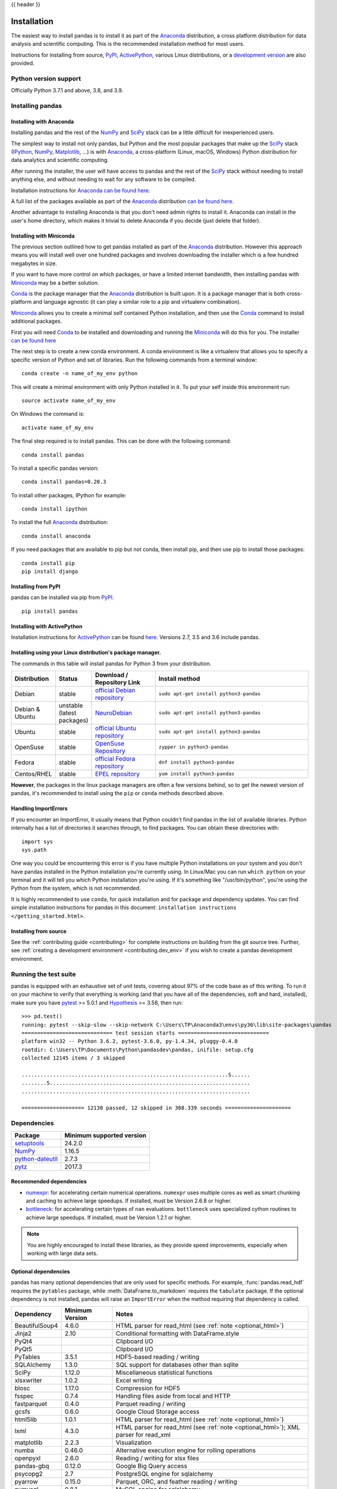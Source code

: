 .. _install:

{{ header }}

============
Installation
============

The easiest way to install pandas is to install it
as part of the `Anaconda <https://docs.continuum.io/anaconda/>`__ distribution, a
cross platform distribution for data analysis and scientific computing.
This is the recommended installation method for most users.

Instructions for installing from source,
`PyPI <https://pypi.org/project/pandas>`__, `ActivePython <https://www.activestate.com/activepython/downloads>`__, various Linux distributions, or a
`development version <https://github.com/pandas-dev/pandas>`__ are also provided.

Python version support
----------------------

Officially Python 3.7.1 and above, 3.8, and 3.9.

Installing pandas
-----------------

.. _install.anaconda:

Installing with Anaconda
~~~~~~~~~~~~~~~~~~~~~~~~

Installing pandas and the rest of the `NumPy <https://numpy.org/>`__ and
`SciPy <https://scipy.org/>`__ stack can be a little
difficult for inexperienced users.

The simplest way to install not only pandas, but Python and the most popular
packages that make up the `SciPy <https://scipy.org/>`__ stack
(`IPython <https://ipython.org/>`__, `NumPy <https://numpy.org/>`__,
`Matplotlib <https://matplotlib.org/>`__, ...) is with
`Anaconda <https://docs.continuum.io/anaconda/>`__, a cross-platform
(Linux, macOS, Windows) Python distribution for data analytics and
scientific computing.

After running the installer, the user will have access to pandas and the
rest of the `SciPy <https://scipy.org/>`__ stack without needing to install
anything else, and without needing to wait for any software to be compiled.

Installation instructions for `Anaconda <https://docs.continuum.io/anaconda/>`__
`can be found here <https://docs.continuum.io/anaconda/install.html>`__.

A full list of the packages available as part of the
`Anaconda <https://docs.continuum.io/anaconda/>`__ distribution
`can be found here <https://docs.continuum.io/anaconda/packages/pkg-docs/>`__.

Another advantage to installing Anaconda is that you don't need
admin rights to install it. Anaconda can install in the user's home directory,
which makes it trivial to delete Anaconda if you decide (just delete
that folder).

.. _install.miniconda:

Installing with Miniconda
~~~~~~~~~~~~~~~~~~~~~~~~~

The previous section outlined how to get pandas installed as part of the
`Anaconda <https://docs.continuum.io/anaconda/>`__ distribution.
However this approach means you will install well over one hundred packages
and involves downloading the installer which is a few hundred megabytes in size.

If you want to have more control on which packages, or have a limited internet
bandwidth, then installing pandas with
`Miniconda <https://conda.pydata.org/miniconda.html>`__ may be a better solution.

`Conda <https://conda.pydata.org/docs/>`__ is the package manager that the
`Anaconda <https://docs.continuum.io/anaconda/>`__ distribution is built upon.
It is a package manager that is both cross-platform and language agnostic
(it can play a similar role to a pip and virtualenv combination).

`Miniconda <https://conda.pydata.org/miniconda.html>`__ allows you to create a
minimal self contained Python installation, and then use the
`Conda <https://conda.pydata.org/docs/>`__ command to install additional packages.

First you will need `Conda <https://conda.pydata.org/docs/>`__ to be installed and
downloading and running the `Miniconda
<https://conda.pydata.org/miniconda.html>`__
will do this for you. The installer
`can be found here <https://conda.pydata.org/miniconda.html>`__

The next step is to create a new conda environment. A conda environment is like a
virtualenv that allows you to specify a specific version of Python and set of libraries.
Run the following commands from a terminal window::

    conda create -n name_of_my_env python

This will create a minimal environment with only Python installed in it.
To put your self inside this environment run::

    source activate name_of_my_env

On Windows the command is::

    activate name_of_my_env

The final step required is to install pandas. This can be done with the
following command::

    conda install pandas

To install a specific pandas version::

    conda install pandas=0.20.3

To install other packages, IPython for example::

    conda install ipython

To install the full `Anaconda <https://docs.continuum.io/anaconda/>`__
distribution::

    conda install anaconda

If you need packages that are available to pip but not conda, then
install pip, and then use pip to install those packages::

    conda install pip
    pip install django

Installing from PyPI
~~~~~~~~~~~~~~~~~~~~

pandas can be installed via pip from
`PyPI <https://pypi.org/project/pandas>`__.

::

    pip install pandas

Installing with ActivePython
~~~~~~~~~~~~~~~~~~~~~~~~~~~~

Installation instructions for
`ActivePython <https://www.activestate.com/activepython>`__ can be found
`here <https://www.activestate.com/activepython/downloads>`__. Versions
2.7, 3.5 and 3.6 include pandas.

Installing using your Linux distribution's package manager.
~~~~~~~~~~~~~~~~~~~~~~~~~~~~~~~~~~~~~~~~~~~~~~~~~~~~~~~~~~~

The commands in this table will install pandas for Python 3 from your distribution.

.. csv-table::
    :header: "Distribution", "Status", "Download / Repository Link", "Install method"
    :widths: 10, 10, 20, 50


    Debian, stable, `official Debian repository <https://packages.debian.org/search?keywords=pandas&searchon=names&suite=all&section=all>`__ , ``sudo apt-get install python3-pandas``
    Debian & Ubuntu, unstable (latest packages), `NeuroDebian <http://neuro.debian.net/index.html#how-to-use-this-repository>`__ , ``sudo apt-get install python3-pandas``
    Ubuntu, stable, `official Ubuntu repository <https://packages.ubuntu.com/search?keywords=pandas&searchon=names&suite=all&section=all>`__ , ``sudo apt-get install python3-pandas``
    OpenSuse, stable, `OpenSuse Repository  <https://software.opensuse.org/package/python-pandas?search_term=pandas>`__ , ``zypper in python3-pandas``
    Fedora, stable, `official Fedora repository  <https://admin.fedoraproject.org/pkgdb/package/rpms/python-pandas/>`__ , ``dnf install python3-pandas``
    Centos/RHEL, stable, `EPEL repository <https://admin.fedoraproject.org/pkgdb/package/rpms/python-pandas/>`__ , ``yum install python3-pandas``

**However**, the packages in the linux package managers are often a few versions behind, so
to get the newest version of pandas, it's recommended to install using the ``pip`` or ``conda``
methods described above.

Handling ImportErrors
~~~~~~~~~~~~~~~~~~~~~~

If you encounter an ImportError, it usually means that Python couldn't find pandas in the list of available
libraries. Python internally has a list of directories it searches through, to find packages. You can
obtain these directories with::

            import sys
            sys.path

One way you could be encountering this error is if you have multiple Python installations on your system
and you don't have pandas installed in the Python installation you're currently using.
In Linux/Mac you can run ``which python`` on your terminal and it will tell you which Python installation you're
using. If it's something like "/usr/bin/python", you're using the Python from the system, which is not recommended.

It is highly recommended to use ``conda``, for quick installation and for package and dependency updates.
You can find simple installation instructions for pandas in this document: ``installation instructions </getting_started.html>``.

Installing from source
~~~~~~~~~~~~~~~~~~~~~~

See the :ref:`contributing guide <contributing>` for complete instructions on building from the git source tree. Further, see :ref:`creating a development environment <contributing.dev_env>` if you wish to create a pandas development environment.

Running the test suite
----------------------

pandas is equipped with an exhaustive set of unit tests, covering about 97% of
the code base as of this writing. To run it on your machine to verify that
everything is working (and that you have all of the dependencies, soft and hard,
installed), make sure you have `pytest
<https://docs.pytest.org/en/latest/>`__ >= 5.0.1 and `Hypothesis
<https://hypothesis.readthedocs.io/>`__ >= 3.58, then run:

::

    >>> pd.test()
    running: pytest --skip-slow --skip-network C:\Users\TP\Anaconda3\envs\py36\lib\site-packages\pandas
    ============================= test session starts =============================
    platform win32 -- Python 3.6.2, pytest-3.6.0, py-1.4.34, pluggy-0.4.0
    rootdir: C:\Users\TP\Documents\Python\pandasdev\pandas, inifile: setup.cfg
    collected 12145 items / 3 skipped

    ..................................................................S......
    ........S................................................................
    .........................................................................

    ==================== 12130 passed, 12 skipped in 368.339 seconds =====================

.. _install.dependencies:

Dependencies
------------

================================================================ ==========================
Package                                                          Minimum supported version
================================================================ ==========================
`setuptools <https://setuptools.readthedocs.io/en/latest/>`__    24.2.0
`NumPy <https://numpy.org>`__                                    1.16.5
`python-dateutil <https://dateutil.readthedocs.io/en/stable/>`__ 2.7.3
`pytz <https://pypi.org/project/pytz/>`__                        2017.3
================================================================ ==========================

.. _install.recommended_dependencies:

Recommended dependencies
~~~~~~~~~~~~~~~~~~~~~~~~

* `numexpr <https://github.com/pydata/numexpr>`__: for accelerating certain numerical operations.
  ``numexpr`` uses multiple cores as well as smart chunking and caching to achieve large speedups.
  If installed, must be Version 2.6.8 or higher.

* `bottleneck <https://github.com/pydata/bottleneck>`__: for accelerating certain types of ``nan``
  evaluations. ``bottleneck`` uses specialized cython routines to achieve large speedups. If installed,
  must be Version 1.2.1 or higher.

.. note::

   You are highly encouraged to install these libraries, as they provide speed improvements, especially
   when working with large data sets.


.. _install.optional_dependencies:

Optional dependencies
~~~~~~~~~~~~~~~~~~~~~

pandas has many optional dependencies that are only used for specific methods.
For example, :func:`pandas.read_hdf` requires the ``pytables`` package, while
:meth:`DataFrame.to_markdown` requires the ``tabulate`` package. If the
optional dependency is not installed, pandas will raise an ``ImportError`` when
the method requiring that dependency is called.

========================= ================== =============================================================
Dependency                Minimum Version    Notes
========================= ================== =============================================================
BeautifulSoup4            4.6.0              HTML parser for read_html (see :ref:`note <optional_html>`)
Jinja2                    2.10               Conditional formatting with DataFrame.style
PyQt4                                        Clipboard I/O
PyQt5                                        Clipboard I/O
PyTables                  3.5.1              HDF5-based reading / writing
SQLAlchemy                1.3.0              SQL support for databases other than sqlite
SciPy                     1.12.0             Miscellaneous statistical functions
xlsxwriter                1.0.2              Excel writing
blosc                     1.17.0             Compression for HDF5
fsspec                    0.7.4              Handling files aside from local and HTTP
fastparquet               0.4.0              Parquet reading / writing
gcsfs                     0.6.0              Google Cloud Storage access
html5lib                  1.0.1              HTML parser for read_html (see :ref:`note <optional_html>`)
lxml                      4.3.0              HTML parser for read_html (see :ref:`note <optional_html>`); XML parser for read_xml
matplotlib                2.2.3              Visualization
numba                     0.46.0             Alternative execution engine for rolling operations
openpyxl                  2.6.0              Reading / writing for xlsx files
pandas-gbq                0.12.0             Google Big Query access
psycopg2                  2.7                PostgreSQL engine for sqlalchemy
pyarrow                   0.15.0             Parquet, ORC, and feather reading / writing
pymysql                   0.8.1              MySQL engine for sqlalchemy
pyreadstat                                   SPSS files (.sav) reading
pyxlsb                    1.0.6              Reading for xlsb files
qtpy                                         Clipboard I/O
s3fs                      0.4.0              Amazon S3 access
tabulate                  0.8.7              Printing in Markdown-friendly format (see `tabulate`_)
xarray                    0.12.3             pandas-like API for N-dimensional data
xclip                                        Clipboard I/O on linux
xlrd                      1.2.0              Excel reading
xlwt                      1.3.0              Excel writing
xsel                                         Clipboard I/O on linux
zlib                                         Compression for HDF5
========================= ================== =============================================================

.. _optional_html:

Optional dependencies for parsing HTML
^^^^^^^^^^^^^^^^^^^^^^^^^^^^^^^^^^^^^^

One of the following combinations of libraries is needed to use the
top-level :func:`~pandas.read_html` function:

* `BeautifulSoup4`_ and `html5lib`_
* `BeautifulSoup4`_ and `lxml`_
* `BeautifulSoup4`_ and `html5lib`_ and `lxml`_
* Only `lxml`_, although see :ref:`HTML Table Parsing <io.html.gotchas>`
  for reasons as to why you should probably **not** take this approach.

.. warning::

    * if you install `BeautifulSoup4`_ you must install either
      `lxml`_ or `html5lib`_ or both.
      :func:`~pandas.read_html` will **not** work with *only*
      `BeautifulSoup4`_ installed.
    * You are highly encouraged to read :ref:`HTML Table Parsing gotchas <io.html.gotchas>`.
      It explains issues surrounding the installation and
      usage of the above three libraries.

.. _html5lib: https://github.com/html5lib/html5lib-python
.. _BeautifulSoup4: https://www.crummy.com/software/BeautifulSoup
.. _lxml: https://lxml.de
.. _tabulate: https://github.com/astanin/python-tabulate
